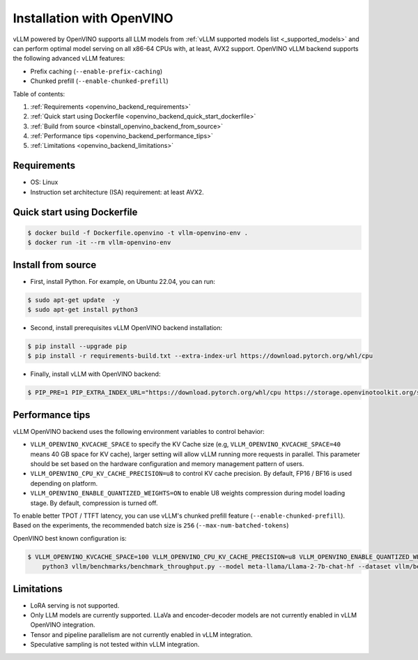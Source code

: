 .. _installation_openvino:

Installation with OpenVINO
==========================

vLLM powered by OpenVINO supports all LLM models from :ref:`vLLM supported models list <_supported_models>` and can perform optimal model serving on all x86-64 CPUs with, at least, AVX2 support. OpenVINO vLLM backend supports the following advanced vLLM features:

- Prefix caching (``--enable-prefix-caching``)
- Chunked prefill (``--enable-chunked-prefill``)

Table of contents:

#. :ref:`Requirements <openvino_backend_requirements>`
#. :ref:`Quick start using Dockerfile <openvino_backend_quick_start_dockerfile>`
#. :ref:`Build from source <binstall_openvino_backend_from_source>`
#. :ref:`Performance tips <openvino_backend_performance_tips>`
#. :ref:`Limitations <openvino_backend_limitations>`

.. _openvino_backend_requirements:

Requirements
------------

* OS: Linux
* Instruction set architecture (ISA) requirement: at least AVX2.

.. _openvino_backend_quick_start_dockerfile:

Quick start using Dockerfile
----------------------------

.. code-block:: console

    $ docker build -f Dockerfile.openvino -t vllm-openvino-env .
    $ docker run -it --rm vllm-openvino-env

.. _install_openvino_backend_from_source:

Install from source
-------------------

- First, install Python. For example, on Ubuntu 22.04, you can run:

.. code-block:: console

    $ sudo apt-get update  -y
    $ sudo apt-get install python3

- Second, install prerequisites vLLM OpenVINO backend installation:

.. code-block:: console

    $ pip install --upgrade pip
    $ pip install -r requirements-build.txt --extra-index-url https://download.pytorch.org/whl/cpu

- Finally, install vLLM with OpenVINO backend: 

.. code-block:: console

    $ PIP_PRE=1 PIP_EXTRA_INDEX_URL="https://download.pytorch.org/whl/cpu https://storage.openvinotoolkit.org/simple/wheels/nightly/" VLLM_TARGET_DEVICE=openvino python -m pip install -v .

.. _openvino_backend_performance_tips:

Performance tips
----------------

vLLM OpenVINO backend uses the following environment variables to control behavior:

- ``VLLM_OPENVINO_KVCACHE_SPACE`` to specify the KV Cache size (e.g, ``VLLM_OPENVINO_KVCACHE_SPACE=40`` means 40 GB space for KV cache), larger setting will allow vLLM running more requests in parallel. This parameter should be set based on the hardware configuration and memory management pattern of users.

- ``VLLM_OPENVINO_CPU_KV_CACHE_PRECISION=u8`` to control KV cache precision. By default, FP16 / BF16 is used depending on platform.

- ``VLLM_OPENVINO_ENABLE_QUANTIZED_WEIGHTS=ON`` to enable U8 weights compression during model loading stage. By default, compression is turned off.

To enable better TPOT / TTFT latency, you can use vLLM's chunked prefill feature (``--enable-chunked-prefill``). Based on the experiments, the recommended batch size is ``256`` (``--max-num-batched-tokens``)

OpenVINO best known configuration is:

.. code-block:: console

    $ VLLM_OPENVINO_KVCACHE_SPACE=100 VLLM_OPENVINO_CPU_KV_CACHE_PRECISION=u8 VLLM_OPENVINO_ENABLE_QUANTIZED_WEIGHTS=ON \
        python3 vllm/benchmarks/benchmark_throughput.py --model meta-llama/Llama-2-7b-chat-hf --dataset vllm/benchmarks/ShareGPT_V3_unfiltered_cleaned_split.json --enable-chunked-prefill --max-num-batched-tokens 256

.. _openvino_backend_limitations:

Limitations
-----------

- LoRA serving is not supported.

- Only LLM models are currently supported. LLaVa and encoder-decoder models are not currently enabled in vLLM OpenVINO integration.

- Tensor and pipeline parallelism are not currently enabled in vLLM integration.

- Speculative sampling is not tested within vLLM integration.
